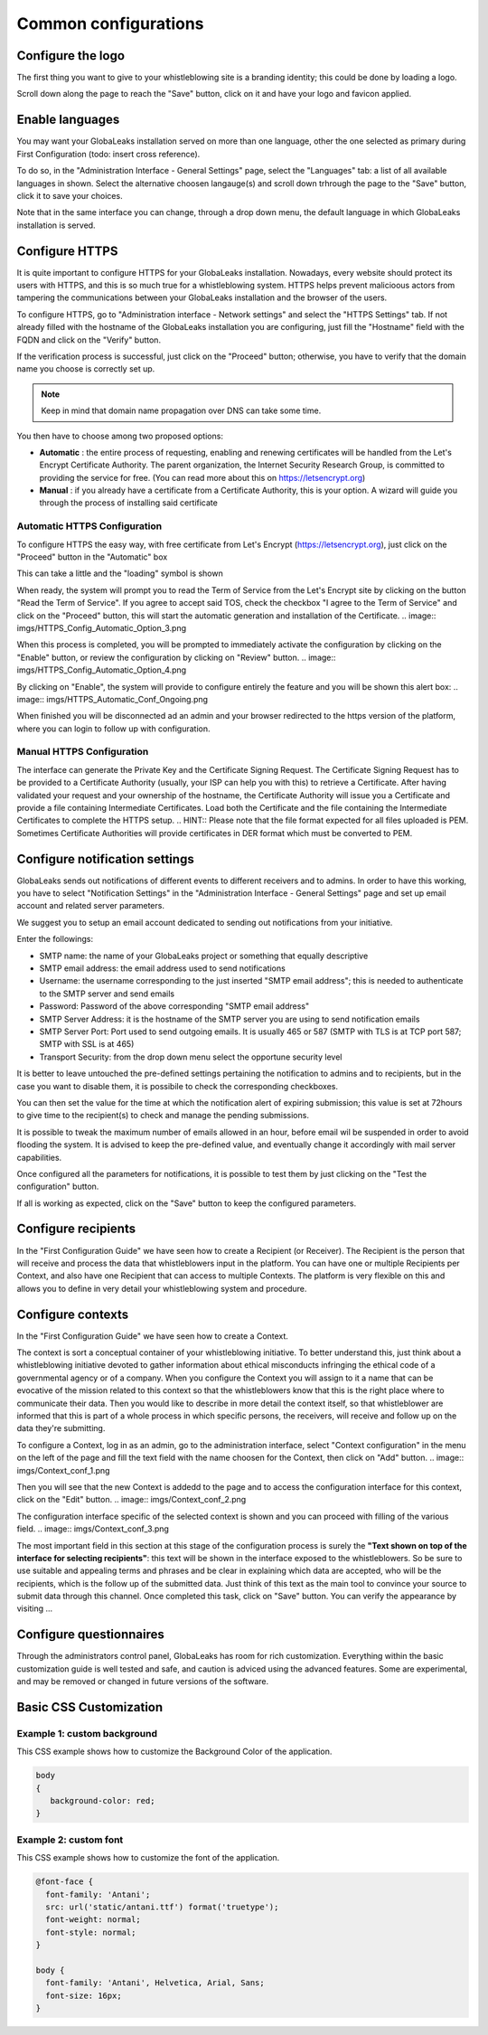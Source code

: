 =====================
Common configurations
=====================
Configure the logo
-------------------------

The first thing you want to give to your whistleblowing site is a branding identity; this could be done by loading a logo.

.. image:: imgs/logo.png

Scroll down along the page to reach the "Save" button, click on it and have your logo and favicon applied.

Enable languages
---------------------------

You may want your GlobaLeaks installation served on more than one language, other the one selected as primary during First Configuration (todo: insert cross reference).

To do so, in the "Administration Interface - General Settings" page, select the "Languages" tab: a list of all available languages in shown. Select the alternative choosen langauge(s) and scroll down trhrough the page to the "Save" button, click it to save your choices.

Note that in the same interface you can change, through a drop down menu, the default language in which GlobaLeaks installation is served.

.. image:: imgs/languages.png

Configure HTTPS
---------------

It is quite important to configure HTTPS for your GlobaLeaks installation. Nowadays, every website should protect its users with HTTPS, and this is so much true for a whistleblowing system. HTTPS helps prevent malicioous actors from tampering the communications between your GlobaLeaks installation and the browser of the users.

To configure HTTPS, go to "Administration interface - Network settings" and select the "HTTPS Settings" tab. If not already filled with the hostname of the GlobaLeaks installation you are configuring, just fill the "Hostname" field with the FQDN and click on the "Verify" button.

.. image:: imgs/HTTPS_Conf_1.png

If the verification process is successful, just click on the "Proceed" button; otherwise, you have to verify that the domain name you choose is correctly set up.

.. Note::
   Keep in mind that domain name propagation over DNS can take some time.

.. image:: imgs/HTTPS_Conf_2.png

You then have to choose among two proposed options:

- **Automatic** : the entire process of requesting, enabling and renewing certificates will be handled from the Let's Encrypt Certificate Authority. The parent organization, the Internet Security Research Group, is committed to providing the service for free. (You can read more about this on https://letsencrypt.org)

- **Manual** : if you already have a certificate from a Certificate Authority, this is your option. A wizard will guide you through the process of installing said certificate

Automatic HTTPS Configuration
.............................
To configure HTTPS the easy way, with free certificate from Let's Encrypt (https://letsencrypt.org), just click on the "Proceed" button in the "Automatic" box

.. image:: imgs/HTTPS_Config_Automatic_Option_1.png

This can take a little and the "loading" symbol is shown

.. image:: imgs/HTTPS_Config_Automatic_Option_2.png

When ready, the system will prompt you to read the Term of Service from the Let's Encrypt site by clicking on the button "Read the Term of Service".
If you agree to accept said TOS, check the checkbox "I agree to the Term of Service" and click on the "Proceed" button, this will start the automatic generation and installation of the Certificate.
.. image:: imgs/HTTPS_Config_Automatic_Option_3.png

When this process is completed, you will be prompted to immediately activate the configuration by clicking on the "Enable" button, or review the configuration by clicking on "Review" button.
.. image:: imgs/HTTPS_Config_Automatic_Option_4.png

By clicking on "Enable", the system will provide to configure entirely the feature and you will be shown this alert box:
.. image:: imgs/HTTPS_Automatic_Conf_Ongoing.png

When finished you will be disconnected ad an admin and your browser redirected to the https version of the platform, where you can login to follow up with configuration.

Manual HTTPS Configuration
..........................
.. image:: imgs/HTTPS_Config_Manual_Option_1.png

The interface can generate the Private Key and the Certificate Signing Request. The Certificate Signing Request has to be provided to a Certificate Authority (usually, your ISP can help you with this) to retrieve a Certificate. After having validated your request and your ownership of the hostname, the Certificate Authority will issue you a Certificate and provide a file containing Intermediate Certificates.
Load both the Certificate and the file containing the Intermediate Certificates to complete the HTTPS setup.
.. HINT::
Please note that the file format expected for all files uploaded is PEM. Sometimes Certificate Authorities will provide certificates in DER format which must be converted to PEM.

Configure notification settings
-------------------------------
GlobaLeaks sends out notifications of different events to different receivers and to admins. In order to have this working, you have to select  "Notification Settings" in the "Administration Interface - General Settings" page and set up email account and related server parameters.

We suggest you to setup an email account dedicated to sending out notifications from your initiative.

.. image:: imgs/notification_settings.png

Enter the followings:

- SMTP name: the name of your GlobaLeaks project or something that equally descriptive
- SMTP email address: the email address used to send notifications
- Username: the username corresponding to the just inserted "SMTP email address"; this is needed to authenticate to the SMTP server and send emails
- Password: Password of the above corresponding "SMTP email address"
- SMTP Server Address: it is the hostname of the SMTP server you are using to send notification emails
- SMTP Server Port: Port used to send outgoing emails. It is usually 465 or 587 (SMTP with TLS is at TCP port 587; SMTP with SSL is at 465)
- Transport Security: from the drop down menu select the opportune security level

It is better to leave untouched the pre-defined settings pertaining the notification to admins and to recipients, but in the case you want to disable them, it is possibile to check the corresponding checkboxes.

You can then set the value for the time at which the notification alert of expiring submission; this value is set at 72hours to give time to the recipient(s) to check and manage the pending submissions.

It is possible to tweak the maximum number of emails allowed in an hour, before email wil be suspended in order to avoid flooding the system. It is advised to keep the pre-defined value, and eventually change it accordingly with mail server capabilities.

Once configured all the parameters for notifications, it is possible to test them by just clicking on the "Test the configuration" button.

If all is working as expected, click on the "Save" button to keep the configured parameters.

Configure recipients
--------------------
In the "First Configuration Guide" we have seen how to create a Recipient (or Receiver).
The Recipient is the person that will receive and process the data that whistleblowers input in the platform.
You can have one or multiple Recipients per Context, and also have one Recipient that can access to multiple Contexts. The platform is very flexible on this and allows you to define in very detail your whistleblowing system and procedure.

Configure contexts
------------------
In the "First Configuration Guide" we have seen how to create a Context.

The context is sort a conceptual container of your whistleblowing initiative. To better understand this, just think about a whistleblowing initiative devoted to gather information about ethical misconducts infringing the ethical code of a governmental agency or of a company. When you configure the Context you will assign to it a name that can be evocative of the mission related to this context so that the whistleblowers know that this is the right place where to communicate their data. Then you would like to describe in more detail the context itself, so that whistleblower are informed that this is part of a whole process in which specific persons, the receivers, will receive and follow up on the data they're submitting.

To configure a Context, log in as an admin, go to the administration interface, select "Context configuration" in the menu on the left of the page and fill the text field with the name choosen for the Context, then click on "Add" button.
.. image:: imgs/Context_conf_1.png

Then you will see that the new Context is addedd to the page and to access the configuration interface for this context, click on the "Edit" button.
.. image:: imgs/Context_conf_2.png

The configuration interface specific of the selected context is shown and you can proceed with filling of the various field.
.. image:: imgs/Context_conf_3.png

The most important field in this section at this stage of the configuration process is surely the **"Text shown on top of the interface for selecting recipients"**: this text will be shown in the interface exposed to the whistleblowers. So be sure to use suitable and appealing terms and phrases and be clear in explaining which data are accepted, who will be the recipients, which is the follow up of the submitted data. Just think of this text as the main tool to convince your source to submit data through this channel.
Once completed this task, click on "Save" button.
You can verify the appearance by visiting ...

Configure questionnaires
------------------------
Through the administrators control panel, GlobaLeaks has room for rich customization. Everything within the basic customization guide is well tested and safe, and caution is adviced using the advanced features. Some are experimental, and may be removed or changed in future versions of the software.

Basic CSS Customization
-------------------------
Example 1: custom background
............................
This CSS example shows how to customize the Background Color of the application.

.. code-block:: css

   body
   {
      background-color: red;
   }

Example 2: custom font
......................

This CSS example shows how to customize the font of the application.

.. code-block:: css

   @font-face {
     font-family: 'Antani';
     src: url('static/antani.ttf') format('truetype');
     font-weight: normal;
     font-style: normal;
   }

   body {
     font-family: 'Antani', Helvetica, Arial, Sans;
     font-size: 16px;
   }
